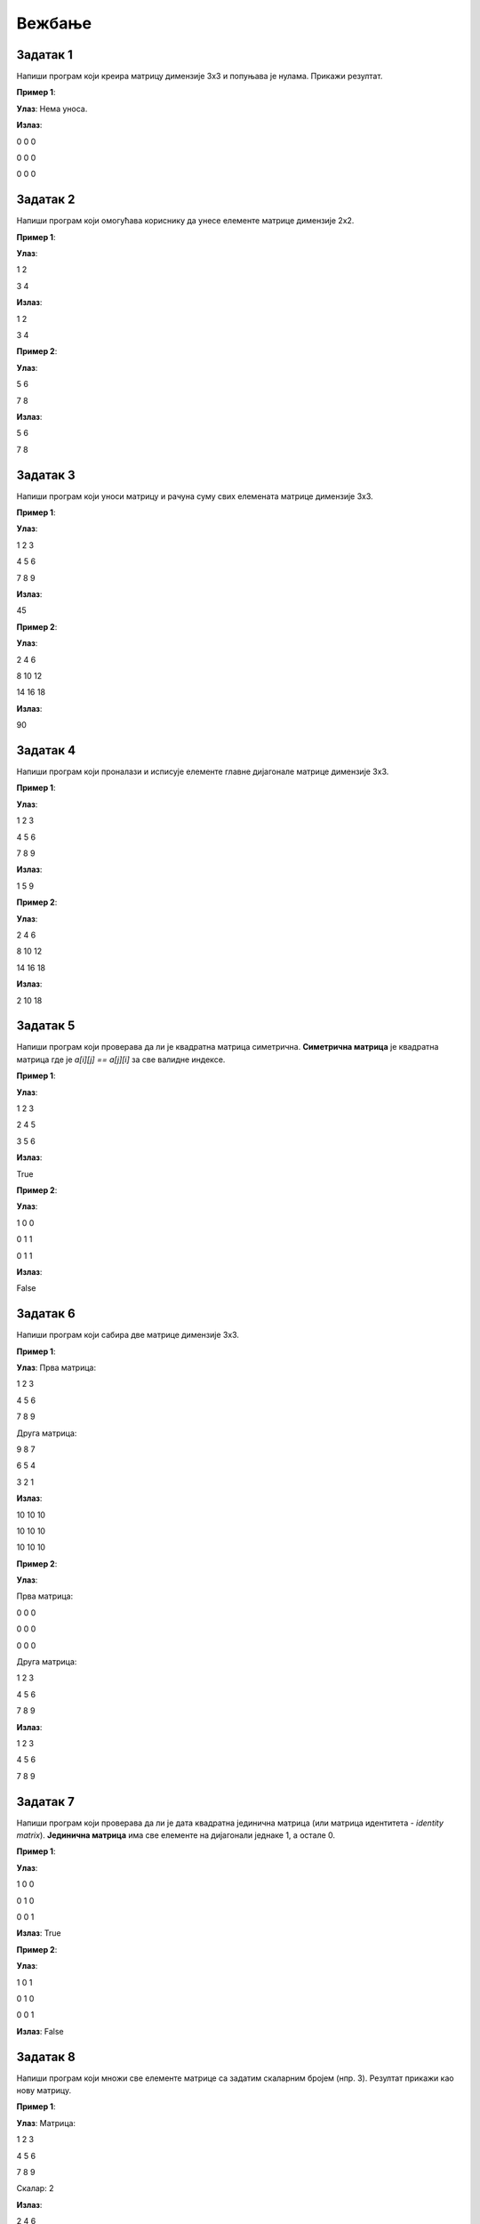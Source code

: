 Вежбање
========


Задатак 1
---------

Напиши програм који креира матрицу димензије 3x3 и попуњава је нулама. Прикажи резултат.

.. activecode:: v20_zadatak1
    :coach:

    # Kreiraj praznu matricu(listu)

    for i in range(3):
        # Kreiraj praznu listu
        
        for j in range(3):
            # Додавање нуле у ред
    
        # Додавање реда у матрицу

    # Приказ матрице
    for # Dopuni
        for # Dopuni
            print(element, end=" ")
        print()

        
**Пример 1**:

**Улаз**:  
Нема уноса.

**Излаз**:  

0 0 0  

0 0 0  

0 0 0  

.. reveal:: 20_1_resenje_20_1_1
    :showtitle: Прикажи решење
    :hidetitle: Сакриј решење

    .. code-block:: python

        # Креирање матрице 3x3 попуњене нулама
        matrix = []
        for i in range(3):
            row = []  # Креирање новог реда
            for j in range(3):
                row.append(0)  # Додавање нуле у ред
            matrix.append(row)  # Додавање реда у матрицу

        # Приказ матрице
        for row in matrix:
            for element in row:
                print(element, end=" ")
            print()

Задатак 2
---------

Напиши програм који омогућава кориснику да унесе елементе матрице димензије 2x2.

.. activecode:: v20_zadatak2
    :coach:

    # Допуни

**Пример 1**:

**Улаз**:  

1 2  

3 4  

**Излаз**:  

1 2  

3 4  

**Пример 2**:

**Улаз**:  

5 6  

7 8  

**Излаз**:  

5 6  

7 8  

.. reveal:: 20_2_resenje_20_2_1
    :showtitle: Прикажи решење
    :hidetitle: Сакриј решење

    .. code-block:: python

        # Унос елемената матрице 2x2
        matrix = []
        print("Унесите елементе матрице 2x2 (раздвојене размацима):")
        for i in range(2):
            row = []  # Креирање новог реда
            elements = (input("Унесите елементе за ред", i + 1 , ": ").split())
            for elem in elements:
                row.append(int(elem))  # Додавање елемента у ред
            matrix.append(row)  # Додавање реда у матрицу

        # Приказ матрице
        for row in matrix:
            for element in row:
                print(element, end=" ")
            print()

Задатак 3
---------

Напиши програм који уноси матрицу и рачуна суму свих елемената матрице димензије 3x3.

.. activecode:: v20_zadatak3
    :coach:

    # Допуни

**Пример 1**:

**Улаз**:  

1 2 3  

4 5 6  

7 8 9  

**Излаз**:  

45  

**Пример 2**:

**Улаз**:  

2 4 6  

8 10 12  

14 16 18  

**Излаз**:  

90  


.. reveal:: 20_3_resenje_20_3_1
    :showtitle: Прикажи решење
    :hidetitle: Сакриј решење

    .. code-block:: python

        # Унос елемената матрице 3x3
        matrix = []
        print("Унесите елементе матрице 3x3 (раздвојене размацима):")
        for i in range(3):
            row = []  # Креирање новог реда
            elements = input("Унесите елементе за ред", i + 1 , ": ").split()
            for elem in elements:
                row.append(int(elem))  # Додавање елемента у ред
            matrix.append(row)  # Додавање реда у матрицу

        # Израчунавање суме елемената
        total_sum = 0
        for row in matrix:
            for element in row:
                total_sum += element  # Додавање елемента у суму

        # Испис резултата
        print("Сума свих елемената је:", total_sum)

Задатак 4
---------

Напиши програм који проналази и исписује елементе главне дијагонале матрице димензије 3x3.

.. activecode:: v20_zadatak4
    :coach:

    # Допуни

**Пример 1**:

**Улаз**:  

1 2 3  

4 5 6  

7 8 9  

**Излаз**:  

1 5 9  

**Пример 2**:

**Улаз**:  

2 4 6  

8 10 12  

14 16 18  

**Излаз**:  

2 10 18  

.. reveal:: 20_4_resenje_20_4_1
    :showtitle: Прикажи решење
    :hidetitle: Сакриј решење

    .. code-block:: python

        # Унос елемената матрице 3x3
        matrix = []
        print("Унесите елементе матрице 3x3 (раздвојене размацима):")
        for i in range(3):
            row = []  # Креирање новог реда
            elements = input("Унесите елементе за ред", i + 1 , ": ").split()
            for elem in elements:
                row.append(int(elem))  # Додавање елемента у ред
            matrix.append(row)  # Додавање реда у матрицу

        # Проналажење елемената главне дијагонале
        diagonal_elements = []
        for i in range(3):
            diagonal_elements.append(matrix[i][i])  # Додавање елемента дијагонале

        # Испис дијагоналних елемената
        print("Елементи главне дијагонале су:")
        for element in diagonal_elements:
            print(element)


Задатак 5
---------

Напиши програм који проверава да ли је квадратна матрица симетрична.  
**Симетрична матрица** је квадратна матрица где је `a[i][j] == a[j][i]` за све валидне индексе.

.. activecode:: v20_zadatak5
    :coach:

    # Допуни

**Пример 1**:

**Улаз**:  

1 2 3  

2 4 5  

3 5 6  

**Излаз**:  

True  

**Пример 2**:

**Улаз**:  

1 0 0  

0 1 1  

0 1 1  

**Излаз**:  

False  

.. reveal:: 20_5_resenje_20_5_1
    :showtitle: Прикажи решење
    :hidetitle: Сакриј решење

    .. code-block:: python

        # Унос елемената квадратне матрице
        matrix = []
        n = int(input("Унесите димензију квадратне матрице (n): "))
        print("Унесите елементе матрице (раздвојене размацима):")
        for i in range(n):
            row = []
            elements = input("Унесите елементе за ред", i + 1": ").split()
            for elem in elements:
                row.append(int(elem))
            matrix.append(row)

        # Провера симетричности
        is_symmetric = True
        for i in range(n):
            for j in range(n):
                if matrix[i][j] != matrix[j][i]:
                    is_symmetric = False
                    break

        # Испис резултата
        if is_symmetric:
            print("True")
        else:
            print("False")

Задатак 6
---------

Напиши програм који сабира две матрице димензије 3x3.

.. activecode:: v20_zadatak6
    :coach:

    # Допуни

**Пример 1**:

**Улаз**:  
Прва матрица:  

1 2 3  

4 5 6  

7 8 9  

Друга матрица:  

9 8 7  

6 5 4  

3 2 1  

**Излаз**:  

10 10 10  

10 10 10  

10 10 10  

**Пример 2**:

**Улаз**:  

Прва матрица:  

0 0 0  

0 0 0  

0 0 0  

Друга матрица:  

1 2 3  

4 5 6  

7 8 9  

**Излаз**:  

1 2 3  

4 5 6  

7 8 9  

.. reveal:: 20_6_resenje_20_6_1
    :showtitle: Прикажи решење
    :hidetitle: Сакриј решење

    .. code-block:: python

        # Унос две матрице
        def input_matrix(size):
            matrix = []
            for i in range(size):
                row = []
                elements = input("Унесите елементе за ред", i + 1": ").split()
                for elem in elements:
                    row.append(int(elem))
                matrix.append(row)
            return matrix

        print("Унос прве матрице 3x3:")
        matrix1 = input_matrix(3)

        print("Унос друге матрице 3x3:")
        matrix2 = input_matrix(3)

        # Сабирање матрица
        result = []
        for i in range(3):
            row = []
            for j in range(3):
                row.append(matrix1[i][j] + matrix2[i][j])
            result.append(row)

        # Испис резултата
        print("Резултат сабирања:")
        for row in result:
            for element in row:
                print(element, end=" ")
            print()

Задатак 7
---------

Напиши програм који проверава да ли је дата квадратна јединична матрица (или матрица идентитета - *identity matrix*).  
**Јединична матрица** има све елементе на дијагонали једнаке 1, а остале 0. 

.. activecode:: v20_zadatak7
    :coach:

    # Допуни

**Пример 1**:

**Улаз**:  

1 0 0  

0 1 0  

0 0 1  

**Излаз**:  
True  

**Пример 2**:

**Улаз**:  

1 0 1  

0 1 0  

0 0 1  

**Излаз**:  
False  

.. reveal:: 20_7_resenje_20_7_1
    :showtitle: Прикажи решење
    :hidetitle: Сакриј решење

    .. code-block:: python

        # Унос елемената квадратне матрице
        matrix = []
        n = int(input("Унесите димензију квадратне матрице (n): "))
        print("Унесите елементе матрице (раздвојене размацима):")
        for i in range(n):
            row = []
            elements = input("Унесите елементе за ред", i + 1": ").split()
            for elem in elements:
                row.append(int(elem))
            matrix.append(row)

        # Провера идентичности
        is_identity = True
        for i in range(n):
            for j in range(n):
                if i == j and matrix[i][j] != 1:
                    is_identity = False
                elif i != j and matrix[i][j] != 0:
                    is_identity = False

        # Испис резултата
        if is_identity:
            print("True")
        else:
            print("False")

Задатак 8
---------

Напиши програм који множи све елементе матрице са задатим скаларним бројем (нпр. 3). Резултат прикажи као нову матрицу.

.. activecode:: v20_zadatak8
    :coach:

    # Допуни

**Пример 1**:

**Улаз**:  
Матрица:  

1 2 3  

4 5 6  

7 8 9  

Скалaр: 2  

**Излаз**:  

2 4 6  

8 10 12  

14 16 18  

**Пример 2**:

**Улаз**:  
Матрица:  

1 0 0  

0 1 0  

0 0 1  

Скалaр: 3  

**Излаз**:  

3 0 0  

0 3 0  

0 0 3  

.. reveal:: 20_8_resenje_20_8_1
    :showtitle: Прикажи решење
    :hidetitle: Сакриј решење

    .. code-block:: python

        # Унос матрице и скалара
        matrix = []
        print("Унесите елементе матрице 3x3 (раздвојене размацима):")
        for i in range(3):
            row = []
            elements = input("Унесите елементе за ред", i + 1": ").split()
            for elem in elements:
                row.append(int(elem))
            matrix.append(row)

        scalar = int(input("Унесите скалар: "))

        # Множење матрице са скаларом
        result = []
        for i in range(3):
            row = []
            for j in range(3):
                row.append(matrix[i][j] * scalar)
            result.append(row)

        # Испис резултата
        print("Резултат множења:")
        for row in result:
            for element in row:
                print(element, end=" ")
            print()


Задатак 9
---------

Напиши програм који ротира дату квадратну матрицу за 90 степени удесно. Резултат прикажи као нову матрицу.

.. activecode:: v20_zadatak9
    :coach:

    # Допуни

**Пример 1**:

**Улаз**:  

1 2 3  

4 5 6  

7 8 9  

**Излаз**:  

7 4 1  

8 5 2  

9 6 3  

**Пример 2**:

**Улаз**:  

1 0 0  

0 1 0  

0 0 1  

**Излаз**:  

0 0 1  

0 1 0  

1 0 0  

.. reveal:: 20_9_resenje_20_9_1
    :showtitle: Прикажи решење
    :hidetitle: Сакриј решење

    .. code-block:: python

        # Унос квадратне матрице
        matrix = []
        n = int(input("Унесите димензију квадратне матрице (n): "))
        print("Унесите елементе матрице (раздвојене размацима):")
        for i in range(n):
            row = []
            elements = input("Унесите елементе за ред", i + 1": ").split()
            for elem in elements:
                row.append(int(elem))
            matrix.append(row)

        # Ротација матрице за 90 степени удесно
        rotated_matrix = []
        for i in range(n):
            new_row = []
            for j in range(n):
                new_row.append(matrix[n - j - 1][i])
            rotated_matrix.append(new_row)

        # Испис резултата
        print("Ротирана матрица:")
        for row in rotated_matrix:
            for element in row:
                print(element, end=" ")
            print()

Задатак 10
----------

Напиши програм који проверава да ли је дата квадратна матрица дијагонална.  
**Дијагонална матрица** има све елементе ван главне дијагонале једнаке 0.

.. activecode:: v20_zadatak10
    :coach:

    # Допуни

**Пример 1**:

**Улаз**:  

1 0 0  

0 2 0  

0 0 3  

**Излаз**:  
True  

**Пример 2**:

**Улаз**:  

1 0 1  

0 2 0  

0 0 3  

**Излаз**:  
False  

.. reveal:: 20_10_resenje_20_10_1
    :showtitle: Прикажи решење
    :hidetitle: Сакриј решење

    .. code-block:: python

        # Унос квадратне матрице
        matrix = []
        n = int(input("Унесите димензију квадратне матрице (n): "))
        print("Унесите елементе матрице (раздвојене размацима):")
        for i in range(n):
            row = []
            elements = input("Унесите елементе за ред", i + 1": ").split()
            for elem in elements:
                row.append(int(elem))
            matrix.append(row)

        # Провера да ли је матрица дијагонална
        is_diagonal = True
        for i in range(n):
            for j in range(n):
                if i != j and matrix[i][j] != 0:
                    is_diagonal = False
                    break

        # Испис резултата
        if is_diagonal:
            print("True")
        else:
            print("False")

Задатак 11
----------

Напиши програм који проверава да ли је дата квадратна матрица горњетроугаона.  
**Горњетроугаона матрица** има све елементе испод главне дијагонале једнаке 0.

.. activecode:: v20_zadatak11
    :coach:

    # Допуни

**Пример 1**:

**Улаз**:  

1 2 3  

0 4 5  

0 0 6  

**Излаз**:  
True  

**Пример 2**:

**Улаз**:  

1 2 3  

4 5 6  

7 8 9  

**Излаз**:  
False  

.. reveal:: 20_11_resenje_20_11_1
    :showtitle: Прикажи решење
    :hidetitle: Сакриј решење

    .. code-block:: python

        # Унос квадратне матрице
        matrix = []
        n = int(input("Унесите димензију квадратне матрице (n): "))
        print("Унесите елементе матрице (раздвојене размацима):")
        for i in range(n):
            row = []
            elements = input("Унесите елементе за ред", i + 1": ").split()
            for elem in elements:
                row.append(int(elem))
            matrix.append(row)

        # Провера да ли је матрица горњетроугаона
        is_upper_triangular = True
        for i in range(n):
            for j in range(i):
                if matrix[i][j] != 0:
                    is_upper_triangular = False
                    break

        # Испис резултата
        if is_upper_triangular:
            print("True")
        else:
            print("False")

Задатак 12
----------

Напиши програм који проналази највећи елемент у сваком реду матрице и исписује резултат.

.. activecode:: v20_zadatak12
    :coach:

    # Допуни

**Пример 1**:

**Улаз**:  

1 2 3  

4 5 6  

7 8 9  

**Излаз**:  

3  

6  

9  

**Пример 2**:

**Улаз**:  

10 20 30  

5 15 25  

1 2 3  

**Излаз**:  

30  

25  

3  

.. reveal:: 20_12_resenje_20_12_1
    :showtitle: Прикажи решење
    :hidetitle: Сакриј решење

    .. code-block:: python

        # Унос елемената матрице
        matrix = []
        m = int(input("Унесите број редова (m): "))
        n = int(input("Унесите број колона (n): "))
        print("Унесите елементе матрице (раздвојене размацима):")
        for i in range(m):
            row = []
            elements = input("Унесите елементе за ред", i + 1": ").split()
            for elem in elements:
                row.append(int(elem))
            matrix.append(row)

        # Проналажење највећег елемента у сваком реду
        print("Највећи елементи у редовима су:")
        for row in matrix:
            max_element = row[0]
            for element in row:
                if element > max_element:
                    max_element = element
            print(max_element)


Задатак 13
----------

Напиши програм који замењује први и последњи ред у задатој матрици.

.. activecode:: v20_zadatak13
    :coach:

    # Допуни

**Пример 1**:

**Улаз**:  

1 2 3  

4 5 6  

7 8 9  

**Излаз**:  

7 8 9  

4 5 6  

1 2 3  

**Пример 2**:

**Улаз**:  

10 20 30  

40 50 60  

70 80 90  

**Излаз**:  

70 80 90  

40 50 60  

10 20 30  

.. reveal:: 20_13_resenje_20_13_1
    :showtitle: Прикажи решење
    :hidetitle: Сакриј решење

    .. code-block:: python

        # Унос елемената матрице
        matrix = []
        m = int(input("Унесите број редова (m): "))
        n = int(input("Унесите број колона (n): "))
        print("Унесите елементе матрице (раздвојене размацима):")
        for i in range(m):
            row = []
            elements = input("Унесите елементе за ред", i + 1": ").split()
            for elem in elements:
                row.append(int(elem))
            matrix.append(row)

        # Замена првог и последњег реда
        matrix[0], matrix[-1] = matrix[-1], matrix[0]

        # Испис резултата
        print("Модификована матрица:")
        for row in matrix:
            for element in row:
                print(element, end=" ")
            print()

Задатак 14
----------

Напиши програм који обрће редослед елемената у сваком реду матрице.

.. activecode:: v20_zadatak14
    :coach:

    # Допуни

**Пример 1**:

**Улаз**:  

1 2 3  

4 5 6  

7 8 9  

**Излаз**:  

3 2 1  

6 5 4  

9 8 7  

**Пример 2**:

**Улаз**:  

10 20 30  

40 50 60  

70 80 90  

**Излаз**:  

30 20 10  

60 50 40  

90 80 70  

.. reveal:: 20_14_resenje_20_14_1
    :showtitle: Прикажи решење
    :hidetitle: Сакриј решење

    .. code-block:: python

        # Унос елемената матрице
        matrix = []
        m = int(input("Унесите број редова (m): "))
        n = int(input("Унесите број колона (n): "))
        print("Унесите елементе матрице (раздвојене размацима):")
        for i in range(m):
            row = []
            elements = input("Унесите елементе за ред", i + 1": ").split()
            for elem in elements:
                row.append(int(elem))
            matrix.append(row)

        # Обртање редоследа елемената у сваком реду
        for i in range(m):
            matrix[i] = matrix[i][::-1]

        # Испис резултата
        print("Модификована матрица:")
        for row in matrix:
            for element in row:
                print(element, end=" ")
            print()

Задатак 15
----------

Напиши програм који обрће редослед редова у матрици (последњи ред постаје први, итд).

.. activecode:: v20_zadatak15
    :coach:

    # Допуни

**Пример 1**:

**Улаз**:  

1 2 3  

4 5 6  

7 8 9  

**Излаз**:  

7 8 9  

4 5 6  

1 2 3  

**Пример 2**:

**Улаз**:  

10 20 30  

40 50 60  

70 80 90  

**Излаз**:  

70 80 90  

40 50 60  

10 20 30  

.. reveal:: 20_15_resenje_20_15_1
    :showtitle: Прикажи решење
    :hidetitle: Сакриј решење

    .. code-block:: python

        # Унос елемената матрице
        matrix = []
        m = int(input("Унесите број редова (m): "))
        n = int(input("Унесите број колона (n): "))
        print("Унесите елементе матрице (раздвојене размацима):")
        for i in range(m):
            row = []
            elements = input("Унесите елементе за ред", i + 1": ").split()
            for elem in elements:
                row.append(int(elem))
            matrix.append(row)

        # Обртање редоследа редова у матрици
        matrix.reverse()

        # Испис резултата
        print("Модификована матрица:")
        for row in matrix:
            for element in row:
                print(element, end=" ")
            print()

Задатак 16
----------

Напиши програм који додаје нови ред на крај матрице. Корисник уноси елементе новог реда.

.. activecode:: v20_zadatak16
    :coach:

    # Допуни

**Пример 1**:

**Улаз**:  
Матрица:  

1 2 3  

4 5 6  

Нови ред: 7 8 9  

**Излаз**:  

1 2 3  

4 5 6  

7 8 9  

**Пример 2**:

**Улаз**:  
Матрица:  

10 20 30  

40 50 60  

Нови ред: 70 80 90  

**Излаз**:  

10 20 30  

40 50 60  

70 80 90  

.. reveal:: 20_16_resenje_20_16_1
    :showtitle: Прикажи решење
    :hidetitle: Сакриј решење

    .. code-block:: python

        # Унос елемената матрице
        matrix = []
        m = int(input("Унесите број редова (m): "))
        n = int(input("Унесите број колона (n): "))
        print("Унесите елементе матрице (раздвојене размацима):")
        for i in range(m):
            row = []
            elements = input("Унесите елементе за ред", i + 1": ").split()
            for elem in elements:
                row.append(int(elem))
            matrix.append(row)

        # Додавање новог реда
        print("Унесите елементе новог реда (раздвојене размацима):")
        new_row = []
        elements = input("Елементи новог реда: ").split()
        for elem in elements:
            new_row.append(int(elem))
        matrix.append(new_row)

        # Испис резултата
        print("Модификована матрица:")
        for row in matrix:
            for element in row:
                print(element, end=" ")
            print()


Задатак 17
-----------

Напиши програм који прво уноси бројеве *m* и *n*, а затим уноси матрицу димензија *m × n* и исписује је.

.. activecode:: v20_zadatak17
    :coach:

    # Допуни

**Пример 1**:

**Улаз**:  

m: 2  

n: 3  

Матрица:  

1 2 3  

4 5 6  

**Излаз**:  

1 2 3  

4 5 6  

**Пример 2**:

**Улаз**:  

m: 3  

n: 2  

Матрица:  

7 8  

9 10  

11 12  

**Излаз**:  

7 8  

9 10  

11 12  

.. reveal:: 20_17_resenje_20_17_1
    :showtitle: Прикажи решење
    :hidetitle: Сакриј решење

    .. code-block:: python

        # Унос димензија матрице
        m = int(input("Унесите број редова (m): "))
        n = int(input("Унесите број колона (n): "))

        # Унос елемената матрице
        matrix = []
        print("Унесите елементе матрице (раздвојене размацима):")
        for i in range(m):
            row = []
            elements = input("Унесите елементе за ред", i + 1": ").split()
            for elem in elements:
                row.append(int(elem))
            matrix.append(row)

        # Испис резултата
        print("Матрица је:")
        for row in matrix:
            for element in row:
                print(element, end=" ")
            print()

Задатак 18
----------

Напиши програм који рачуна просечну вредност свих елемената матрице димензија `m × n`.

.. activecode:: v20_zadatak18
    :coach:

    # Допуни

**Пример 1**:

**Улаз**:  
Матрица:  

1 2 3  

4 5 6  

**Излаз**:  
Просечна вредност: 3.5  

**Пример 2**:

**Улаз**:  
Матрица:  

7 8  

9 10  

**Излаз**:  
Просечна вредност: 8.5  

.. reveal:: 20_18_resenje_20_18_1
    :showtitle: Прикажи решење
    :hidetitle: Сакриј решење

    .. code-block:: python

        # Унос димензија матрице
        m = int(input("Унесите број редова (m): "))
        n = int(input("Унесите број колона (n): "))

        # Унос елемената матрице
        matrix = []
        print("Унесите елементе матрице (раздвојене размацима):")
        for i in range(m):
            row = []
            elements = input("Унесите елементе за ред", i + 1": ").split()
            for elem in elements:
                row.append(int(elem))
            matrix.append(row)

        # Израчунавање просечне вредности
        total_sum = 0
        count = 0
        for row in matrix:
            for element in row:
                total_sum += element
                count += 1

        average = total_sum / count

        # Испис резултата
        print("Просечна вредност:", average)

Задатак 19
----------

Напиши програм који проналази индекс колоне са највећим збиром елемената.

.. activecode:: v20_zadatak19
    :coach:

    # Допуни

**Пример 1**:

**Улаз**:  
Матрица:  

1 2 3  

4 5 6  

**Излаз**:  
Колона са највећим збиром: 2  

**Пример 2**:

**Улаз**:  
Матрица:  

7 8  

9 10  

**Излаз**:  
Колона са највећим збиром: 1  

.. reveal:: 20_19_resenje_20_19_1
    :showtitle: Прикажи решење
    :hidetitle: Сакриј решење

    .. code-block:: python

        # Унос димензија матрице
        m = int(input("Унесите број редова (m): "))
        n = int(input("Унесите број колона (n): "))

        # Унос елемената матрице
        matrix = []
        print("Унесите елементе матрице (раздвојене размацима):")
        for i in range(m):
            row = []
            elements = input("Унесите елементе за ред", i + 1": ").split()
            for elem in elements:
                row.append(int(elem))
            matrix.append(row)

        # Проналажење колоне са највећим збиром
        max_sum = 0
        max_index = 0
        for j in range(n):
            column_sum = 0
            for i in range(m):
                column_sum += matrix[i][j]
            if column_sum > max_sum:
                max_sum = column_sum
                max_index = j

        # Испис резултата
        print("Колона са највећим збиром:", max_index + 1)

Задатак 20
----------

Напиши програм који брише одређени ред у матрици. Корисник уноси индекс реда који треба обрисати.

.. activecode:: v20_zadatak20
    :coach:

    # Допуни

**Пример 1**:

**Улаз**:  
Матрица:  

1 2 3  

4 5 6  

7 8 9  

Индекс: 1  

**Излаз**:  

1 2 3  

7 8 9  

**Пример 2**:

**Улаз**:  
Матрица:  

10 20 30  

40 50 60  

70 80 90  

Индекс: 0  

**Излаз**:  

40 50 60  

70 80 90  

.. reveal:: 20_20_resenje_20_20_1
    :showtitle: Прикажи решење
    :hidetitle: Сакриј решење

    .. code-block:: python

        # Унос димензија матрице
        m = int(input("Унесите број редова (m): "))
        n = int(input("Унесите број колона (n): "))

        # Унос елемената матрице
        matrix = []
        print("Унесите елементе матрице (раздвојене размацима):")
        for i in range(m):
            row = []
            elements = input("Унесите елементе за ред", i + 1": ").split()
            for elem in elements:
                row.append(int(elem))
            matrix.append(row)

        # Унос индекса реда који треба обрисати
        row_to_delete = int(input("Унесите индекс реда за брисање: "))

        # Брисање изабраног реда
        if 0 <= row_to_delete < m:
            matrix.pop(row_to_delete)

        # Испис резултата
        print("Модификована матрица:")
        for row in matrix:
            for element in row:
                print(element, end=" ")
            print()
